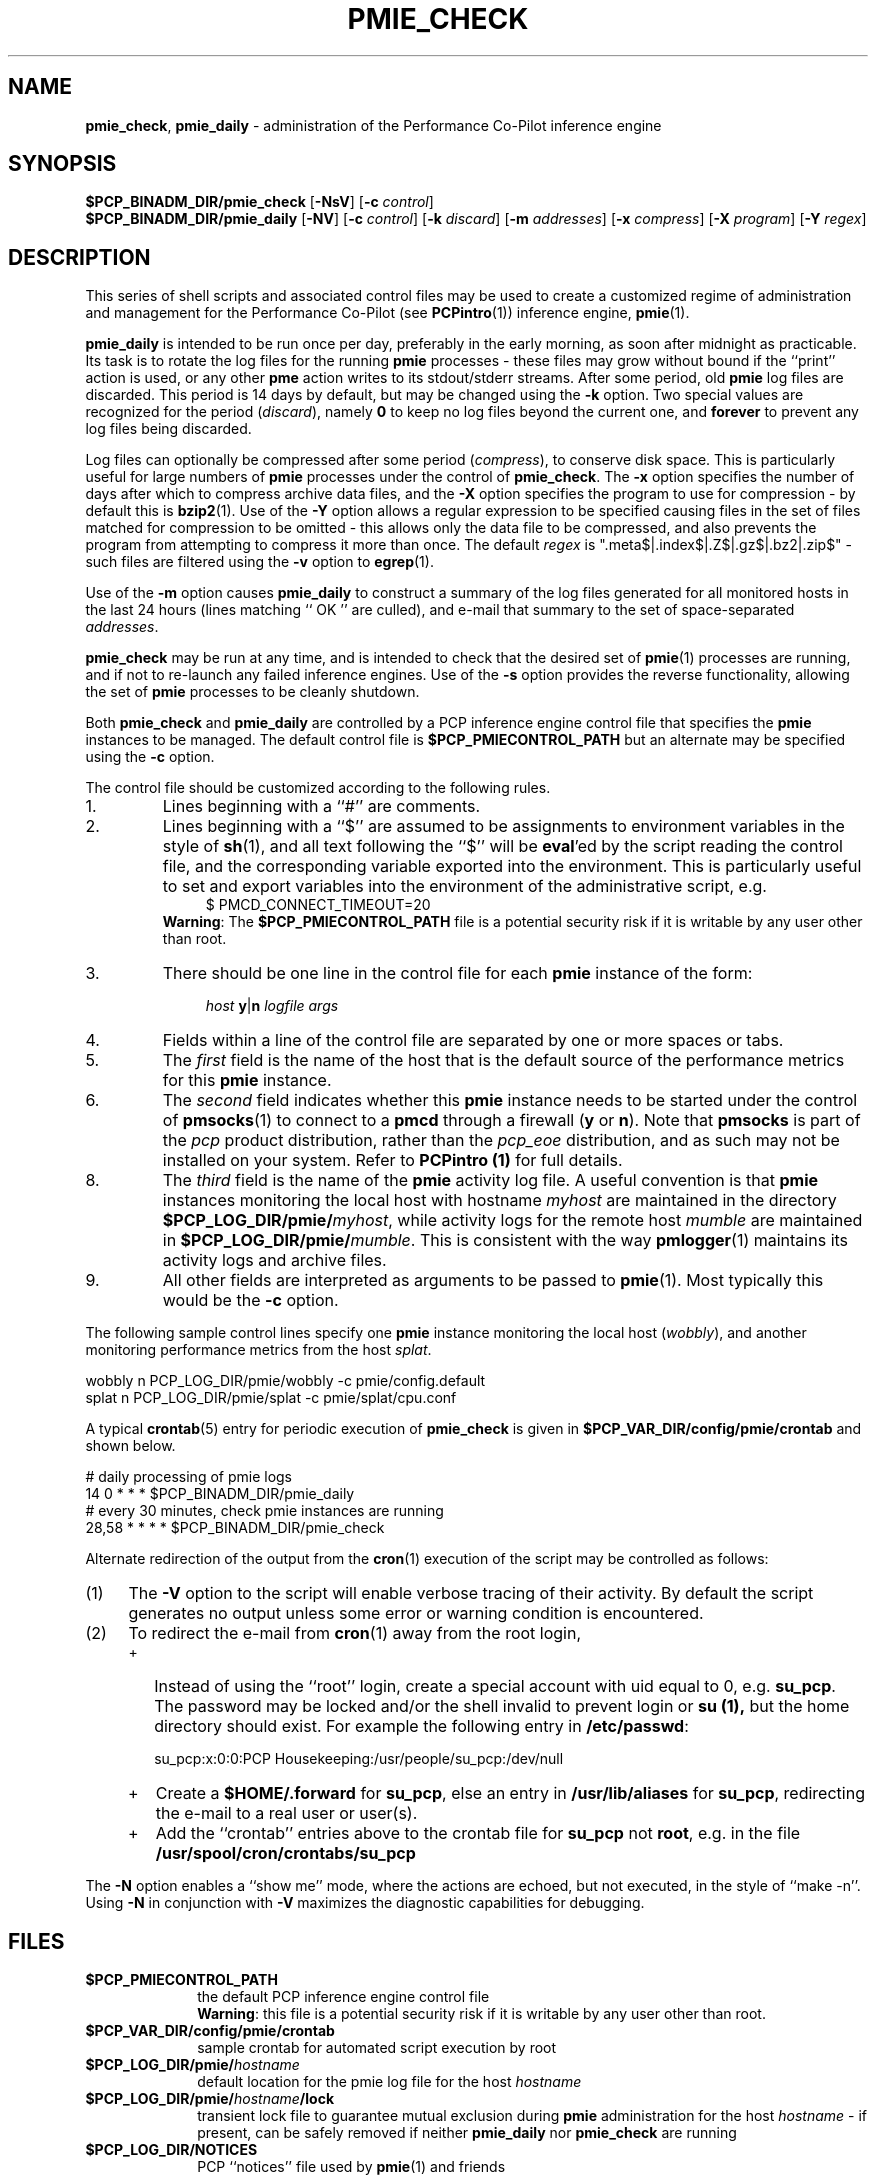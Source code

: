 '\"macro stdmacro
.\"
.\" Copyright (c) 2000-2004 Silicon Graphics, Inc.  All Rights Reserved.
.\" 
.\" This program is free software; you can redistribute it and/or modify it
.\" under the terms of the GNU General Public License as published by the
.\" Free Software Foundation; either version 2 of the License, or (at your
.\" option) any later version.
.\" 
.\" This program is distributed in the hope that it will be useful, but
.\" WITHOUT ANY WARRANTY; without even the implied warranty of MERCHANTABILITY
.\" or FITNESS FOR A PARTICULAR PURPOSE.  See the GNU General Public License
.\" for more details.
.\" 
.\"
.TH PMIE_CHECK 1 "PCP" "Performance Co-Pilot"
.SH NAME
\f3pmie_check\f1,
\f3pmie_daily\f1 \- administration of the Performance Co-Pilot inference engine
.SH SYNOPSIS
.B $PCP_BINADM_DIR/pmie_check
[\f3\-NsV\f1]
[\f3\-c\f1 \f2control\f1]
.br
.B $PCP_BINADM_DIR/pmie_daily
[\f3\-NV\f1]
[\f3\-c\f1 \f2control\f1]
[\f3\-k\f1 \f2discard\f1]
[\f3\-m\f1 \f2addresses\f1]
[\f3\-x\f1 \f2compress\f1]
[\f3\-X\f1 \f2program\f1]
[\f3\-Y\f1 \f2regex\f1]
.br
.SH DESCRIPTION
This series of shell scripts and associated control files may be used to
create a customized regime of administration and management for the
Performance Co-Pilot (see
.BR PCPintro (1))
inference engine,
.BR pmie (1).
.PP
.B pmie_daily
is intended to be run once per day, preferably in the early morning, as
soon after midnight as practicable.  Its task is to rotate the log files
for the running
.B pmie
processes \- these files may grow without bound if the
``print'' action is used, or any other
.B pme
action writes to its stdout/stderr streams.
After some period, old
.B pmie
log files are discarded.
This period is 14 days by default, but may be changed using the
.B \-k
option. Two special values are recognized for the period (\c
.IR discard ),
namely
.B 0
to keep no log files beyond the current one, and
.B forever
to prevent any log files being discarded.
.PP
Log files can optionally be compressed after some period (\c
.IR compress ),
to conserve disk space.  This is particularly useful for large numbers of
.B pmie
processes under the control of
.BR pmie_check .
The
.B \-x
option specifies the number of days after which to compress archive data
files, and the
.B \-X
option specifies the program to use for compression \- by default this is
.BR bzip2 (1).
Use of the
.B \-Y
option allows a regular expression to be specified causing files in
the set of files matched for compression to be omitted \- this allows
only the data file to be compressed, and also prevents the program from
attempting to compress it more than once.  The default
.I regex
is ".meta$|.index$|.Z$|.gz$|.bz2|.zip$" \- such files are filtered using the
.B \-v
option to
.BR egrep (1).
.PP
Use of the
.B \-m
option causes
.B pmie_daily
to construct a summary of the log files generated for all monitored hosts
in the last 24 hours (lines matching `` OK '' are culled), and e-mail that
summary to the set of space-separated
.IR addresses .
.PP
.B pmie_check
may be run at any time, and is intended to check that the desired set
of
.BR pmie (1)
processes are running, and if not to re-launch any failed inference engines.
Use of the
.B \-s
option provides the reverse functionality, allowing the set of
.B pmie
processes to be cleanly shutdown.
.PP
Both
.B pmie_check
and
.B pmie_daily
are controlled by a PCP inference engine control file that specifies the
.B pmie
instances to be managed.  The default control file is
.B $PCP_PMIECONTROL_PATH
but an alternate may be specified using the
.B \-c
option.
.PP
The control file should be customized according to the following rules.
.IP 1.
Lines beginning with a ``#'' are comments.
.PD 0 parameters of the
.IP 2.
Lines beginning with a ``$'' are assumed to be
assignments to environment variables in the style of
.BR sh (1),
and all text following the ``$'' will be
.BR eval 'ed
by the script reading the control file,
and the corresponding variable exported into the environment.
This is particularly
useful to set and export variables into the environment of
the administrative script, e.g.
.br
.in +4n
.ft CW
.nf
$ PMCD_CONNECT_TIMEOUT=20
.fi
.ft R
.in -4n
.br
.BR Warning :
The
.B $PCP_PMIECONTROL_PATH
file is a potential security risk if it is writable by any user other
than root.
.br
.IP 3.
There should be one line in the control file
for each
.B pmie
instance of the form:

.in +4n
.ft CW
.nf
\f2host\f1 \f3y\f1|\f3n\f1 \f2logfile\f1 \f2args\f1
.fi
.ft R
.in -4n

.IP 4.
Fields within a line of the control file
are separated by one or more spaces or tabs.
.IP 5.
The
.I first
field is the name of the host that is the default source of the
performance metrics for this
.B pmie
instance.
.IP 6.
The
.I second
field indicates whether this
.B pmie
instance needs to be started under the control of
.BR pmsocks (1)
to connect to a
.B pmcd
through a firewall (\c
.B y
or
.BR n ).
Note that
.B pmsocks
is part of the
.I pcp
product distribution, rather than the
.I pcp_eoe
distribution, and as such may not be installed on your system.  Refer to
.B PCPintro (1)
for full details.
.IP 8.
The
.I third
field is the name of the
.B pmie
activity log file.  
A useful convention is that
.B pmie
instances monitoring the local host
with hostname
.I myhost
are maintained in the directory
.BI $PCP_LOG_DIR/pmie/ myhost\fR,
while activity logs for the remote host
.I mumble
are maintained in
.BI $PCP_LOG_DIR/pmie/ mumble\fR.
This is consistent with the way
.BR pmlogger (1)
maintains its activity logs and archive files.
.IP 9.
All other fields are interpreted as arguments to be passed to
.BR pmie (1).
Most typically this would be the
.B \-c
option.
.PD
.PP
The following sample control lines specify one
.B pmie
instance monitoring the local host (\c
.IR wobbly ),
and another monitoring performance metrics from the host
.IR splat .
.PP
.nf
.ft CW
wobbly  n  PCP_LOG_DIR/pmie/wobbly  \-c pmie/config.default
splat   n  PCP_LOG_DIR/pmie/splat   \-c pmie/splat/cpu.conf
.ft 1
.fi
.PP
A typical
.BR crontab (5)
entry for periodic execution of
.B pmie_check
is given in
.BR $PCP_VAR_DIR/config/pmie/crontab
and shown below.
.PP
.nf
.ft CW
# daily processing of pmie logs
14      0       *       *       *       $PCP_BINADM_DIR/pmie_daily
# every 30 minutes, check pmie instances are running
28,58   *       *       *       *       $PCP_BINADM_DIR/pmie_check
.ft 1
.fi
.PP
Alternate redirection of the output from the
.BR cron (1)
execution of the script may be controlled as follows:
.IP (1) 4n
The
.B \-V
option to the script will enable verbose tracing of their activity.
By default the script generates no output unless some error or warning
condition is encountered.
.IP (2)
To redirect the e-mail from
.BR cron (1)
away from the root login,
.RS +4n
.IP + 2n
Instead of using the ``root'' login,
create a special account with uid equal to 0, e.g. \c
.BR su_pcp .
The password may be locked and/or the shell invalid to prevent login
or
.B su (1),
but the home directory should exist.
For example the following entry in
.BR /etc/passwd :

.ti +4n
.ft CW
.nf
su_pcp:x:0:0:PCP Housekeeping:/usr/people/su_pcp:/dev/null
.fi
.IP +
.ft R
Create a
.B $HOME/.forward
for
.BR su_pcp ,
else an entry in
.B /usr/lib/aliases
for
.BR su_pcp ,
redirecting the e-mail to a real user or user(s).
.IP +
Add the ``crontab'' entries above to the crontab file for
.B su_pcp
not
.BR root ,
e.g. in the file
.B /usr/spool/cron/crontabs/su_pcp
.RE
.PP
The
.B \-N
option enables a ``show me'' mode, where the actions are echoed,
but not executed, in the style of ``make \-n''.
Using
.B \-N
in conjunction with
.B \-V
maximizes the diagnostic capabilities for debugging.
.SH FILES
.TP 10
.B $PCP_PMIECONTROL_PATH
the default PCP inference engine control file
.br
.BR Warning :
this file is a potential security risk if it is writable by any user
other than root.
.TP
.B $PCP_VAR_DIR/config/pmie/crontab
sample crontab for automated script execution by root
.TP
.BI $PCP_LOG_DIR/pmie/ hostname
default location for the pmie log file for the host
.I hostname
.TP
.BI $PCP_LOG_DIR/pmie/ hostname /lock
transient lock file to guarantee mutual exclusion during
.B pmie
administration for the host
.I hostname
\- if present, can be safely removed if neither
.B pmie_daily
nor
.B pmie_check
are running
.TP
.B $PCP_LOG_DIR/NOTICES
PCP ``notices'' file used by
.BR pmie (1)
and friends
.SH "PCP ENVIRONMENT"
Environment variables with the prefix
.B PCP_
are used to parameterize the file and directory names
used by PCP.
On each installation, the file
.B /etc/pcp.conf
contains the local values for these variables.
The
.B $PCP_CONF
variable may be used to specify an alternative
configuration file,
as described in
.BR pcp.conf (4).
.SH SEE ALSO
.BR chkconfig (1),
.BR cron (1),
.BR PCPintro (1),
.BR pmie (1)
and
.BR pmsocks (1).
